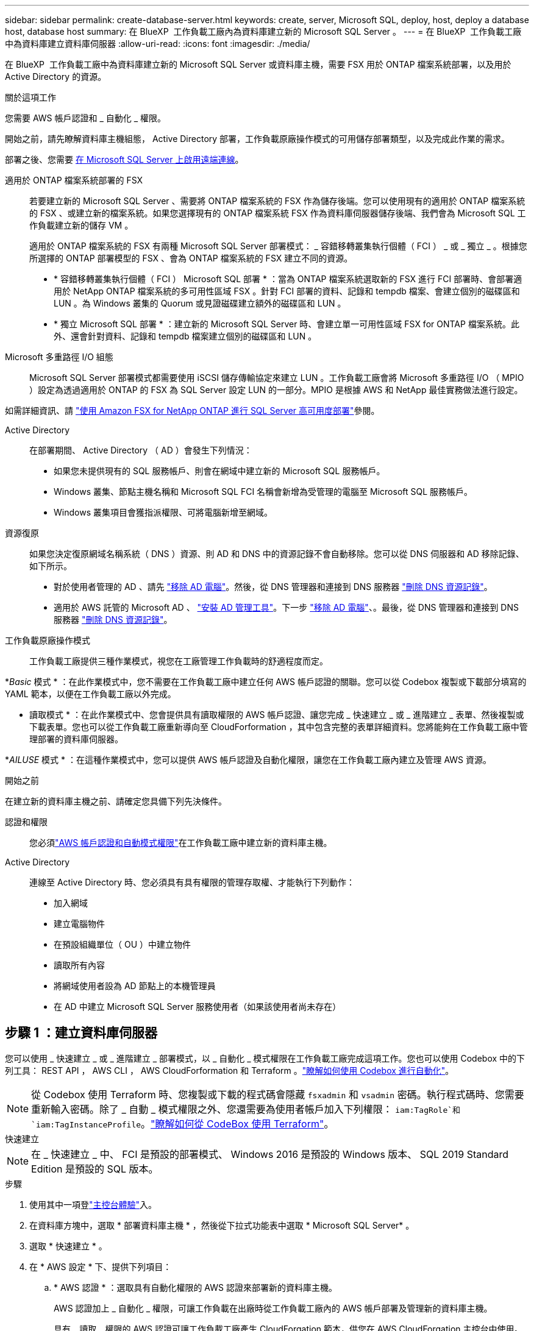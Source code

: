 ---
sidebar: sidebar 
permalink: create-database-server.html 
keywords: create, server, Microsoft SQL, deploy, host, deploy a database host, database host 
summary: 在 BlueXP  工作負載工廠內為資料庫建立新的 Microsoft SQL Server 。 
---
= 在 BlueXP  工作負載工廠中為資料庫建立資料庫伺服器
:allow-uri-read: 
:icons: font
:imagesdir: ./media/


[role="lead"]
在 BlueXP  工作負載工廠中為資料庫建立新的 Microsoft SQL Server 或資料庫主機，需要 FSX 用於 ONTAP 檔案系統部署，以及用於 Active Directory 的資源。

.關於這項工作
您需要 AWS 帳戶認證和 _ 自動化 _ 權限。

開始之前，請先瞭解資料庫主機組態， Active Directory 部署，工作負載原廠操作模式的可用儲存部署類型，以及完成此作業的需求。

部署之後、您需要 <<步驟 2 ：在 Microsoft SQL Server 上啟用遠端連線,在 Microsoft SQL Server 上啟用遠端連線>>。

適用於 ONTAP 檔案系統部署的 FSX:: 若要建立新的 Microsoft SQL Server 、需要將 ONTAP 檔案系統的 FSX 作為儲存後端。您可以使用現有的適用於 ONTAP 檔案系統的 FSX 、或建立新的檔案系統。如果您選擇現有的 ONTAP 檔案系統 FSX 作為資料庫伺服器儲存後端、我們會為 Microsoft SQL 工作負載建立新的儲存 VM 。
+
--
適用於 ONTAP 檔案系統的 FSX 有兩種 Microsoft SQL Server 部署模式： _ 容錯移轉叢集執行個體（ FCI ） _ 或 _ 獨立 _ 。根據您所選擇的 ONTAP 部署模型的 FSX 、會為 ONTAP 檔案系統的 FSX 建立不同的資源。

* * 容錯移轉叢集執行個體（ FCI ） Microsoft SQL 部署 * ：當為 ONTAP 檔案系統選取新的 FSX 進行 FCI 部署時、會部署適用於 NetApp ONTAP 檔案系統的多可用性區域 FSX 。針對 FCI 部署的資料、記錄和 tempdb 檔案、會建立個別的磁碟區和 LUN 。為 Windows 叢集的 Quorum 或見證磁碟建立額外的磁碟區和 LUN 。
* * 獨立 Microsoft SQL 部署 * ：建立新的 Microsoft SQL Server 時、會建立單一可用性區域 FSX for ONTAP 檔案系統。此外、還會針對資料、記錄和 tempdb 檔案建立個別的磁碟區和 LUN 。


--
Microsoft 多重路徑 I/O 組態:: Microsoft SQL Server 部署模式都需要使用 iSCSI 儲存傳輸協定來建立 LUN 。工作負載工廠會將 Microsoft 多重路徑 I/O （ MPIO ）設定為透過適用於 ONTAP 的 FSX 為 SQL Server 設定 LUN 的一部分。MPIO 是根據 AWS 和 NetApp 最佳實務做法進行設定。


如需詳細資訊、請 link:https://aws.amazon.com/blogs/modernizing-with-aws/sql-server-high-availability-amazon-fsx-for-netapp-ontap/["使用 Amazon FSX for NetApp ONTAP 進行 SQL Server 高可用度部署"^]參閱。

Active Directory:: 在部署期間、 Active Directory （ AD ）會發生下列情況：
+
--
* 如果您未提供現有的 SQL 服務帳戶、則會在網域中建立新的 Microsoft SQL 服務帳戶。
* Windows 叢集、節點主機名稱和 Microsoft SQL FCI 名稱會新增為受管理的電腦至 Microsoft SQL 服務帳戶。
* Windows 叢集項目會獲指派權限、可將電腦新增至網域。


--
資源復原:: 如果您決定復原網域名稱系統（ DNS ）資源、則 AD 和 DNS 中的資源記錄不會自動移除。您可以從 DNS 伺服器和 AD 移除記錄、如下所示。
+
--
* 對於使用者管理的 AD 、請先 link:https://learn.microsoft.com/en-us/powershell/module/activedirectory/remove-adcomputer?view=windowsserver2022-ps["移除 AD 電腦"^]。然後，從 DNS 管理器和連接到 DNS 服務器 link:https://learn.microsoft.com/en-us/windows-server/networking/technologies/ipam/delete-dns-resource-records["刪除 DNS 資源記錄"^]。
* 適用於 AWS 託管的 Microsoft AD 、 link:https://docs.aws.amazon.com/directoryservice/latest/admin-guide/ms_ad_install_ad_tools.html["安裝 AD 管理工具"^]。下一步 link:https://learn.microsoft.com/en-us/powershell/module/activedirectory/remove-adcomputer?view=windowsserver2022-ps["移除 AD 電腦"^]、。最後，從 DNS 管理器和連接到 DNS 服務器 link:https://learn.microsoft.com/en-us/windows-server/networking/technologies/ipam/delete-dns-resource-records["刪除 DNS 資源記錄"^]。


--
工作負載原廠操作模式:: 工作負載工廠提供三種作業模式，視您在工廠管理工作負載時的舒適程度而定。


*_Basic_ 模式 * ：在此作業模式中，您不需要在工作負載工廠中建立任何 AWS 帳戶認證的關聯。您可以從 Codebox 複製或下載部分填寫的 YAML 範本，以便在工作負載工廠以外完成。

* 讀取模式 * ：在此作業模式中、您會提供具有讀取權限的 AWS 帳戶認證、讓您完成 _ 快速建立 _ 或 _ 進階建立 _ 表單、然後複製或下載表單。您也可以從工作負載工廠重新導向至 CloudForformation ，其中包含完整的表單詳細資料。您將能夠在工作負載工廠中管理部署的資料庫伺服器。

*_AILUSE_ 模式 * ：在這種作業模式中，您可以提供 AWS 帳戶認證及自動化權限，讓您在工作負載工廠內建立及管理 AWS 資源。

.開始之前
在建立新的資料庫主機之前、請確定您具備下列先決條件。

認證和權限:: 您必須link:https://docs.netapp.com/us-en/workload-setup-admin/add-credentials.html["AWS 帳戶認證和自動模式權限"^]在工作負載工廠中建立新的資料庫主機。
Active Directory:: 連線至 Active Directory 時、您必須具有具有權限的管理存取權、才能執行下列動作：
+
--
* 加入網域
* 建立電腦物件
* 在預設組織單位（ OU ）中建立物件
* 讀取所有內容
* 將網域使用者設為 AD 節點上的本機管理員
* 在 AD 中建立 Microsoft SQL Server 服務使用者（如果該使用者尚未存在）


--




== 步驟 1 ：建立資料庫伺服器

您可以使用 _ 快速建立 _ 或 _ 進階建立 _ 部署模式，以 _ 自動化 _ 模式權限在工作負載工廠完成這項工作。您也可以使用 Codebox 中的下列工具： REST API ， AWS CLI ， AWS CloudForformation 和 Terraform 。link:https://docs.netapp.com/us-en/workload-setup-admin/use-codebox.html#how-to-use-codebox["瞭解如何使用 Codebox 進行自動化"^]。


NOTE: 從 Codebox 使用 Terraform 時、您複製或下載的程式碼會隱藏 `fsxadmin` 和 `vsadmin` 密碼。執行程式碼時、您需要重新輸入密碼。除了 _ 自動 _ 模式權限之外、您還需要為使用者帳戶加入下列權限： `iam:TagRole`和 `iam:TagInstanceProfile`。link:https://docs.netapp.com/us-en/workload-setup-admin/use-codebox.html#use-terraform-from-codebox["瞭解如何從 CodeBox 使用 Terraform"^]。

[role="tabbed-block"]
====
.快速建立
--

NOTE: 在 _ 快速建立 _ 中、 FCI 是預設的部署模式、 Windows 2016 是預設的 Windows 版本、 SQL 2019 Standard Edition 是預設的 SQL 版本。

.步驟
. 使用其中一項登link:https://docs.netapp.com/us-en/workload-setup-admin/console-experiences.html["主控台體驗"^]入。
. 在資料庫方塊中，選取 * 部署資料庫主機 * ，然後從下拉式功能表中選取 * Microsoft SQL Server* 。
. 選取 * 快速建立 * 。
. 在 * AWS 設定 * 下、提供下列項目：
+
.. * AWS 認證 * ：選取具有自動化權限的 AWS 認證來部署新的資料庫主機。
+
AWS 認證加上 _ 自動化 _ 權限，可讓工作負載在出廠時從工作負載工廠內的 AWS 帳戶部署及管理新的資料庫主機。

+
具有 _ 讀取 _ 權限的 AWS 認證可讓工作負載工廠產生 CloudForgation 範本，供您在 AWS CloudForgation 主控台中使用。

+
如果您在工作負載工廠中沒有相關的 AWS 認證，而且想要在工作負載工廠中建立新的伺服器，請依照 * 選項 1* 前往認證頁面。為資料庫工作負載手動新增 _ 自動化 _ 模式所需的認證和權限。

+
如果您想要在工作負載工廠中完成建立新伺服器表單，以便下載完整的 YAML 檔案範本，以便在 AWS CloudForformation 中部署，請遵循 * 選項 2* ，以確保您擁有在 AWS CloudForformation 中建立新伺服器所需的權限。為資料庫工作負載手動新增 _Read_ 模式所需的認證和權限。

+
或者，您也可以從 Codebox 下載部分完成的 YAML 檔案範本，在工作負載工廠外部建立堆疊，而無需任何認證或權限。從 Codebox 的下拉式清單中選取 * CloudForiam* 以下載 YAML 檔案。

.. * 地區與 VPC* ：選擇地區與 VPC 網路。
+
確保現有介面端點的安全性群組允許存取所選子網路的 HTTPS （ 443 ）傳輸協定。

+
AWS 服務介面端點（ SQS 、 FSX 、 EC2 、 CloudWatch 、 CloudFormation 、 SSM) 和 S3 閘道端點會在部署期間建立（如果找不到）。

+
VPC DNS 屬性 `EnableDnsSupport` 並 `EnableDnsHostnames` 經過修改、以在尚未設定為時啟用端點位址解析 `true`。

.. * 可用性區域 * ：根據容錯移轉叢集執行個體（ FCI ）部署模式選取可用性區域和子網路。
+

NOTE: FCI 部署僅支援用於 ONTAP 組態的多重可用性區域（ MAZ ） FSX 。

+
... 在 * 叢集組態 - 節點 1* 欄位中、從 * 可用性區域 * 下拉式功能表中選取 MAZ FSX for ONTAP 組態的主要可用性區域、並從 * 子網路 * 下拉式功能表中選取子網路。
... 在 * 叢集組態 - 節點 2* 欄位中、從 * 可用性區域 * 下拉式功能表中選取 MAZ FSX for ONTAP 組態的次要可用區域、並從 * 子網路 * 下拉式功能表中選取子網路。




. 在 * 應用程式設定 * 下、輸入 * 資料庫認證 * 的使用者名稱和密碼。
. 在 * 連線 * 下、提供下列項目：
+
.. * 金鑰配對 * ：選取金鑰配對。
.. * Active Directory* ：
+
... 在 * 網域名稱 * 欄位中、選取或輸入網域名稱。
+
.... 對於 AWS 託管的 Active Directory 、網域名稱會顯示在下拉式功能表中。
.... 對於使用者管理的 Active Directory 、請在 * 搜尋與新增 * 欄位中輸入名稱、然後按一下 * 新增 * 。


... 在 * DNS 位址 * 欄位中、輸入網域的 DNS IP 位址。您最多可以新增3個IP位址。
+
對於 AWS 託管的 Active Directory 、 DNS IP 位址會顯示在下拉式功能表中。

... 在 * 使用者名稱 * 欄位中、輸入 Active Directory 網域的使用者名稱。
... 在 * 密碼 * 欄位中、輸入 Active Directory 網域的密碼。




. 在 * 基礎架構設定 * 下、提供下列項目：
+
.. *FSX for ONTAP System* ：為 ONTAP 檔案系統建立新的 FSX 、或使用現有的 FSX for ONTAP 檔案系統。
+
... * 為 ONTAP * 建立新的 FSX ：輸入使用者名稱和密碼。
+
適用於 ONTAP 檔案系統的全新 FSX 可能會增加 30 分鐘以上的安裝時間。

... * 為 ONTAP * 選擇現有的 FSX ：從下拉式功能表中選取適用於 ONTAP 名稱的 FSX 、然後輸入檔案系統的使用者名稱和密碼。
+
對於現有的 ONTAP 檔案系統 FSX 、請確保下列事項：

+
**** 連接到適用於 ONTAP 的 FSX 的路由群組可讓路由傳送至子網路以用於部署。
**** 安全性群組允許來自用於部署的子網路流量、特別是 HTTPS （ 443 ）和 iSCSI （ 3260 ） TCP 連接埠。




.. * 資料磁碟機大小 * ：輸入資料磁碟機容量、然後選取容量單位。


. 摘要：
+
.. * 預覽預設 * ：檢閱快速建立所設定的預設組態。
.. * 預估成本 * ：提供部署所示資源時可能會產生的費用預估。


. 按一下「 * 建立 * 」。
+
或者、如果您想要立即變更這些預設設定、請使用「進階建立」建立資料庫伺服器。

+
您也可以選取 * 儲存組態 * 、稍後再部署主機。



--
.進階建立
--
.步驟
. 使用其中一項登link:https://docs.netapp.com/us-en/workload-setup-admin/console-experiences.html["主控台體驗"^]入。
. 在資料庫方塊中，選取 * 部署資料庫主機 * ，然後從下拉式功能表中選取 * Microsoft SQL Server* 。
. 選取 * 進階建立 * 。
. 對於 * 部署模式 * 、請選取 * 容錯移轉叢集執行個體 * 或 * 單一執行個體 * 。
. 在 * AWS 設定 * 下、提供下列項目：
+
.. * AWS 認證 * ：選取具有自動化權限的 AWS 認證來部署新的資料庫主機。
+
AWS 認證加上 _ 自動化 _ 權限，可讓工作負載在出廠時從工作負載工廠內的 AWS 帳戶部署及管理新的資料庫主機。

+
具有 _ 讀取 _ 權限的 AWS 認證可讓工作負載工廠產生 CloudForgation 範本，供您在 AWS CloudForgation 主控台中使用。

+
如果您在工作負載工廠中沒有相關的 AWS 認證，而且想要在工作負載工廠中建立新的伺服器，請依照 * 選項 1* 前往認證頁面。為資料庫工作負載手動新增 _ 自動化 _ 模式所需的認證和權限。

+
如果您想要在工作負載工廠中完成建立新伺服器表單，以便下載完整的 YAML 檔案範本，以便在 AWS CloudForformation 中部署，請遵循 * 選項 2* ，以確保您擁有在 AWS CloudForformation 中建立新伺服器所需的權限。為資料庫工作負載手動新增 _Read_ 模式所需的認證和權限。

+
或者，您也可以從 Codebox 下載部分完成的 YAML 檔案範本，在工作負載工廠外部建立堆疊，而無需任何認證或權限。從 Codebox 的下拉式清單中選取 * CloudForiam* 以下載 YAML 檔案。

.. * 地區與 VPC* ：選擇地區與 VPC 網路。
+
確保現有介面端點的安全性群組允許存取所選子網路的 HTTPS （ 443 ）傳輸協定。

+
AWS 服務介面端點（ SQS 、 FSX 、 EC2 、 CloudWatch 、雲端形成、 SSM) 和 S3 閘道端點會在部署期間建立（如果找不到）。

+
VPC DNS 屬性 `EnableDnsSupport` 並 `EnableDnsHostnames` 經過修改、以啟用解析端點位址解析（如果尚未設定為 `true`）。

.. * 可用性區域 * ：根據您選擇的部署模式選擇可用性區域和子網路。
+

NOTE: FCI 部署僅支援用於 ONTAP 組態的多重可用性區域（ MAZ ） FSX 。

+
子網路不應共用相同的路由表、以達到高可用度。

+
適用於單一執行個體部署::
+
--
... 在 * 叢集組態 - 節點 1* 欄位中、從下拉式功能表的 * 可用性區域 * 中選取可用性區域、並從 * 子網路 * 下拉式功能表中選取子網路。


--
適用於 FCI 部署::
+
--
... 在 * 叢集組態 - 節點 1* 欄位中、從 * 可用性區域 * 下拉式功能表中選取 MAZ FSX for ONTAP 組態的主要可用性區域、並從 * 子網路 * 下拉式功能表中選取子網路。
... 在 * 叢集組態 - 節點 2* 欄位中、從 * 可用性區域 * 下拉式功能表中選取 MAZ FSX for ONTAP 組態的次要可用區域、並從 * 子網路 * 下拉式功能表中選取子網路。


--


.. * 安全性群組 * ：選取現有的安全性群組或建立新的安全性群組。
+
在新伺服器部署期間、三個安全群組會附加到 SQL 節點（ EC2 執行個體）。

+
... 建立工作負載安全性群組、以允許節點上的 Microsoft SQL 和 Windows 叢集通訊所需的連接埠和通訊協定。
... 在 AWS 託管 Active Directory 的情況下、附加至目錄服務的安全性群組會自動新增至 Microsoft SQL 節點、以便與 Active Directory 進行通訊。
... 對於現有的適用於 ONTAP 檔案系統的 FSX 、相關的安全性群組會自動新增至 SQL 節點、以便與檔案系統進行通訊。建立適用於 ONTAP 系統的新 FSX 時、會為適用於 ONTAP 檔案系統的 FSX 建立新的安全性群組、而同一個安全性群組也會附加至 SQL 節點。
+
對於使用者管理的 Active Directory 、請確保 AD 執行個體上設定的安全性群組允許來自用於部署的子網路流量。安全性群組應允許從設定 Microsoft SQL EC2 執行個體的子網路與 Active Directory 網域控制站進行通訊。





. 在 * 應用程式設定 * 下、提供下列項目：
+
.. 在 * SQL Server 安裝類型 * 下、選取 * 授權內含 AMMI * 或 * 使用自訂 AMMI * 。
+
... 如果您選擇 * 授權內含 AMMI * 、請提供下列項目：
+
.... * 作業系統 * ：選擇 * Windows server 2016* 、 * Windows server 2020* 或 * Windows server 2022* 。
.... * 資料庫版本 * ：選取 * SQL Server Standard Edition* 或 * SQL Server Enterprise Edition* 。
.... * 資料庫版本 * ：選擇 * SQL Server 2016 * 、 * SQL Server 2019 * 或 * SQL Server 2022* 。
.... * SQL Server AMMI * ：從下拉式功能表中選取 SQL Server AMI 。


... 如果您選取 * 使用自訂 AMMI * 、請從下拉式功能表中選取 AMI 。


.. *SQL Server 整理 * ：選取伺服器的定序集。
+

NOTE: 如果選取的定序集與安裝不相容、建議您選取預設定序「 SQL_Latin1_General_CP1_CI_AS 」。

.. * 資料庫名稱 * ：輸入資料庫叢集名稱。
.. * 資料庫認證 * ：輸入新服務帳戶的使用者名稱和密碼、或使用 Active Directory 中現有的服務帳戶認證。


. 在 * 連線 * 下、提供下列項目：
+
.. * 金鑰配對 * ：選取金鑰配對以安全地連線至執行個體。
.. * Active Directory* ：提供下列 Active Directory 詳細資料：
+
... 在 * 網域名稱 * 欄位中、選取或輸入網域名稱。
+
.... 對於 AWS 託管的 Active Directory 、網域名稱會顯示在下拉式功能表中。
.... 對於使用者管理的 Active Directory 、請在 * 搜尋與新增 * 欄位中輸入名稱、然後按一下 * 新增 * 。


... 在 * DNS 位址 * 欄位中、輸入網域的 DNS IP 位址。您最多可以新增3個IP位址。
+
對於 AWS 託管的 Active Directory 、 DNS IP 位址會顯示在下拉式功能表中。

... 在 * 使用者名稱 * 欄位中、輸入 Active Directory 網域的使用者名稱。
... 在 * 密碼 * 欄位中、輸入 Active Directory 網域的密碼。




. 在 * 基礎架構設定 * 下、提供下列項目：
+
.. * 資料庫執行個體類型 * ：從下拉式功能表中選取資料庫執行個體類型。
.. *FSX for ONTAP System* ：為 ONTAP 檔案系統建立新的 FSX 、或使用現有的 FSX for ONTAP 檔案系統。
+
... * 為 ONTAP * 建立新的 FSX ：輸入使用者名稱和密碼。
+
適用於 ONTAP 檔案系統的全新 FSX 可能會增加 30 分鐘以上的安裝時間。

... * 為 ONTAP * 選擇現有的 FSX ：從下拉式功能表中選取適用於 ONTAP 名稱的 FSX 、然後輸入檔案系統的使用者名稱和密碼。
+
對於現有的 ONTAP 檔案系統 FSX 、請確保下列事項：

+
**** 連接到適用於 ONTAP 的 FSX 的路由群組可讓路由傳送至子網路以用於部署。
**** 安全性群組允許來自用於部署的子網路流量、特別是 HTTPS （ 443 ）和 iSCSI （ 3260 ） TCP 連接埠。




.. * Snapshot polic*: 默認啓用。快照每天拍攝、保留期為 7 天。
+
快照會指派給為 SQL 工作負載建立的磁碟區。

.. * 資料磁碟機大小 * ：輸入資料磁碟機容量、然後選取容量單位。
.. * 已配置的 IOPS * ：選擇 * 自動 * 或 * 使用者已配置 * 。如果您選取 * 使用者佈建 * 、請輸入 IOPS 值。
.. * 處理量容量 * ：從下拉式功能表中選取處理量容量。
+
在某些地區、您可以選擇 4 Gbps 的處理量容量。若要配置 4 Gbps 的處理量容量、您的 ONTAP 檔案系統 FSX 必須設定至少 5 、 120 GiB 的 SSD 儲存容量和 16 、 000 SSD IOPS 。

.. * 加密 * ：從您的帳戶中選取金鑰、或從其他帳戶選取金鑰。您必須從其他帳戶輸入加密金鑰 ARN 。
+
ONTAP 的 FSX 自訂加密金鑰並未根據服務適用性列出。選取適當的 FSX 加密金鑰。非 FSX 加密金鑰將導致伺服器建立失敗。

+
AWS 託管金鑰會根據服務適用性進行篩選。

.. * 標記 * ：您可以選擇性地新增最多 40 個標記。
.. * 簡易通知服務 * ：您也可以選擇從下拉式功能表中選取 Microsoft SQL Server 的 SNS 主題、為此組態啟用簡易通知服務（ SNS ）。
+
... 啟用 Simple Notification Service 。
... 從下拉式功能表中選取 ARN 。


.. * CloudWatch 監控 * ：您也可以選擇啟用 CloudWatch 監控功能。
+
我們建議您啟用 CloudWatch 、以便在發生故障時進行除錯。AWS CloudForecation 主控台中出現的事件屬於高層級、並未指定根本原因。所有詳細記錄都會儲存在 `C:\cfn\logs` EC2 執行個體的資料夾中。

+
在 CloudWatch 中、會建立一個記錄群組、其中包含堆疊的名稱。每個驗證節點和 SQL 節點的記錄串流都會出現在記錄群組下方。CloudWatch 會顯示指令碼進度、並提供相關資訊、協助您瞭解部署是否失敗。

.. * 資源復原 * ：目前不支援此功能。


. 摘要
+
.. * 預估成本 * ：提供部署所示資源時可能會產生的費用預估。


. 按一下 * 建立 * 以部署新的資料庫主機。
+
或者、您也可以儲存組態。



--
====


== 步驟 2 ：在 Microsoft SQL Server 上啟用遠端連線

伺服器部署後，工作負載工廠不會在 Microsoft SQL Server 上啟用遠端連線。若要啟用遠端連線、請完成下列步驟。

.步驟
. 請參閱 Microsoft 文件中的、使用電腦身分識別來進行 NTLM link:https://learn.microsoft.com/en-us/previous-versions/windows/it-pro/windows-10/security/threat-protection/security-policy-settings/network-security-allow-local-system-to-use-computer-identity-for-ntlm["網路安全性：允許本機系統使用電腦身分識別進行 NTLM"^] 。
. 請參閱 Microsoft 文件中的、檢查動態連接埠組態 link:https://learn.microsoft.com/en-us/troubleshoot/sql/database-engine/connect/network-related-or-instance-specific-error-occurred-while-establishing-connection["建立與 SQL Server 的連線時發生網路相關或執行個體特定的錯誤"] 。
. 允許安全性群組中所需的用戶端 IP 或子網路。


.下一步
現在您可以了 link:create-database.html["在 BlueXP  工作負載工廠中為資料庫建立資料庫"]。
